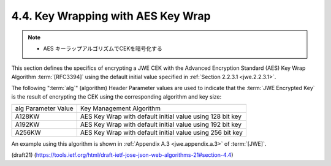 4.4. Key Wrapping with AES Key Wrap
------------------------------------------------------

.. note::
    - AES キーラップアルゴリズムでCEKを暗号化する

This section defines the specifics of encrypting a JWE CEK 
with the Advanced Encryption Standard (AES) Key Wrap Algorithm 
:term:`[RFC3394]` 
using the default initial value 
specified in :ref:`Section 2.2.3.1 <jwe.2.2.3.1>`.


The following ":term:`alg`" (algorithm) Header Parameter values 
are used to indicate that 
the :term:`JWE Encrypted Key` is the result of encrypting the CEK 
using the corresponding algorithm and key size:

+------------------+------------------------------------------------+
| alg Parameter    | Key Management Algorithm                       |
| Value            |                                                |
+------------------+------------------------------------------------+
| A128KW           | AES Key Wrap with default initial value using  |
|                  | 128 bit key                                    |
+------------------+------------------------------------------------+
| A192KW           | AES Key Wrap with default initial value using  |
|                  | 192 bit key                                    |
+------------------+------------------------------------------------+
| A256KW           | AES Key Wrap with default initial value using  |
|                  | 256 bit key                                    |
+------------------+------------------------------------------------+

An example using this algorithm is shown 
in :ref:`Appendix A.3 <jwe.appendix.a.3>` of :term:`[JWE]`.

(draft21)
(https://tools.ietf.org/html/draft-ietf-jose-json-web-algorithms-21#section-4.4)
